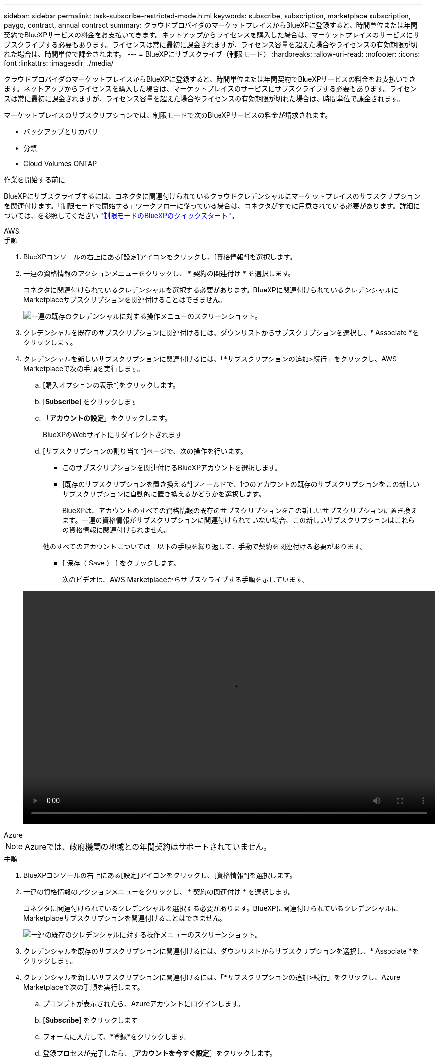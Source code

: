 ---
sidebar: sidebar 
permalink: task-subscribe-restricted-mode.html 
keywords: subscribe, subscription, marketplace subscription, paygo, contract, annual contract 
summary: クラウドプロバイダのマーケットプレイスからBlueXPに登録すると、時間単位または年間契約でBlueXPサービスの料金をお支払いできます。ネットアップからライセンスを購入した場合は、マーケットプレイスのサービスにサブスクライブする必要もあります。ライセンスは常に最初に課金されますが、ライセンス容量を超えた場合やライセンスの有効期限が切れた場合は、時間単位で課金されます。 
---
= BlueXPにサブスクライブ（制限モード）
:hardbreaks:
:allow-uri-read: 
:nofooter: 
:icons: font
:linkattrs: 
:imagesdir: ./media/


[role="lead"]
クラウドプロバイダのマーケットプレイスからBlueXPに登録すると、時間単位または年間契約でBlueXPサービスの料金をお支払いできます。ネットアップからライセンスを購入した場合は、マーケットプレイスのサービスにサブスクライブする必要もあります。ライセンスは常に最初に課金されますが、ライセンス容量を超えた場合やライセンスの有効期限が切れた場合は、時間単位で課金されます。

マーケットプレイスのサブスクリプションでは、制限モードで次のBlueXPサービスの料金が請求されます。

* バックアップとリカバリ
* 分類
* Cloud Volumes ONTAP


.作業を開始する前に
BlueXPにサブスクライブするには、コネクタに関連付けられているクラウドクレデンシャルにマーケットプレイスのサブスクリプションを関連付けます。「制限モードで開始する」ワークフローに従っている場合は、コネクタがすでに用意されている必要があります。詳細については、を参照してください link:task-quick-start-restricted-mode.html["制限モードのBlueXPのクイックスタート"]。

[role="tabbed-block"]
====
.AWS
--
.手順
. BlueXPコンソールの右上にある[設定]アイコンをクリックし、[資格情報*]を選択します。
. 一連の資格情報のアクションメニューをクリックし、 * 契約の関連付け * を選択します。
+
コネクタに関連付けられているクレデンシャルを選択する必要があります。BlueXPに関連付けられているクレデンシャルにMarketplaceサブスクリプションを関連付けることはできません。

+
image:screenshot_associate_subscription.png["一連の既存のクレデンシャルに対する操作メニューのスクリーンショット。"]

. クレデンシャルを既存のサブスクリプションに関連付けるには、ダウンリストからサブスクリプションを選択し、* Associate *をクリックします。
. クレデンシャルを新しいサブスクリプションに関連付けるには、「*サブスクリプションの追加>続行」をクリックし、AWS Marketplaceで次の手順を実行します。
+
.. [購入オプションの表示*]をクリックします。
.. [*Subscribe*] をクリックします
.. 「*アカウントの設定*」をクリックします。
+
BlueXPのWebサイトにリダイレクトされます

.. [サブスクリプションの割り当て*]ページで、次の操作を行います。
+
*** このサブスクリプションを関連付けるBlueXPアカウントを選択します。
*** [既存のサブスクリプションを置き換える*]フィールドで、1つのアカウントの既存のサブスクリプションをこの新しいサブスクリプションに自動的に置き換えるかどうかを選択します。
+
BlueXPは、アカウントのすべての資格情報の既存のサブスクリプションをこの新しいサブスクリプションに置き換えます。一連の資格情報がサブスクリプションに関連付けられていない場合、この新しいサブスクリプションはこれらの資格情報に関連付けられません。

+
他のすべてのアカウントについては、以下の手順を繰り返して、手動で契約を関連付ける必要があります。

*** [ 保存（ Save ） ] をクリックします。
+
次のビデオは、AWS Marketplaceからサブスクライブする手順を示しています。

+
video::video_subscribing_aws.mp4[width=848,height=480]






--
.Azure
--

NOTE: Azureでは、政府機関の地域との年間契約はサポートされていません。

.手順
. BlueXPコンソールの右上にある[設定]アイコンをクリックし、[資格情報*]を選択します。
. 一連の資格情報のアクションメニューをクリックし、 * 契約の関連付け * を選択します。
+
コネクタに関連付けられているクレデンシャルを選択する必要があります。BlueXPに関連付けられているクレデンシャルにMarketplaceサブスクリプションを関連付けることはできません。

+
image:screenshot_azure_add_subscription.png["一連の既存のクレデンシャルに対する操作メニューのスクリーンショット。"]

. クレデンシャルを既存のサブスクリプションに関連付けるには、ダウンリストからサブスクリプションを選択し、* Associate *をクリックします。
. クレデンシャルを新しいサブスクリプションに関連付けるには、「*サブスクリプションの追加>続行」をクリックし、Azure Marketplaceで次の手順を実行します。
+
.. プロンプトが表示されたら、Azureアカウントにログインします。
.. [*Subscribe*] をクリックします
.. フォームに入力して、*登録*をクリックします。
.. 登録プロセスが完了したら、［*アカウントを今すぐ設定*］をクリックします。
+
BlueXPのWebサイトにリダイレクトされます

.. [サブスクリプションの割り当て*]ページで、次の操作を行います。
+
*** このサブスクリプションを関連付けるBlueXPアカウントを選択します。
*** [既存のサブスクリプションを置き換える*]フィールドで、1つのアカウントの既存のサブスクリプションをこの新しいサブスクリプションに自動的に置き換えるかどうかを選択します。
+
BlueXPは、アカウントのすべての資格情報の既存のサブスクリプションをこの新しいサブスクリプションに置き換えます。一連の資格情報がサブスクリプションに関連付けられていない場合、この新しいサブスクリプションはこれらの資格情報に関連付けられません。

+
他のすべてのアカウントについては、以下の手順を繰り返して、手動で契約を関連付ける必要があります。

*** [ 保存（ Save ） ] をクリックします。
+
次のビデオでは、Azure Marketplaceでのサブスクライブ手順を紹介しています。

+
video::video_subscribing_azure.mp4[width=848,height=480]






--
.Google Cloud
--
.手順
. BlueXPコンソールの右上にある[設定]アイコンをクリックし、[資格情報*]を選択します。
. 一連の資格情報のアクションメニューをクリックし、 * 契約の関連付け * を選択します。
+
image:screenshot_gcp_add_subscription.png["一連の既存のクレデンシャルに対する操作メニューのスクリーンショット。"]

. 資格情報を既存のサブスクリプションに関連付けるには、下のリストからGoogle Cloudプロジェクトとサブスクリプションを選択し、*アソシエート*をクリックします。
+
image:screenshot_gcp_associate.gif["Google Cloud の資格情報に対して選択された Google Cloud プロジェクトとサブスクリプションのスクリーンショット。"]

. まだサブスクリプションをお持ちでない場合は、[サブスクリプションの追加]、[続行]の順にクリックし、Google Cloud Marketplaceの手順に従います。
+

NOTE: 次の手順を実行する前に、Google CloudアカウントとBlueXPログインの両方に課金管理者権限があることを確認してください。

+
.. にリダイレクトされたら https://["Google Cloud MarketplaceのNetApp BlueXPページ"^]をクリックし、上部のナビゲーションメニューで正しいプロジェクトが選択されていることを確認します。
+
image:screenshot_gcp_cvo_marketplace.png["Google CloudのCloud Volumes ONTAP Marketplaceページのスクリーンショット。"]

.. [*Subscribe*] をクリックします
.. 適切な請求先アカウントを選択し、条件に同意します。
.. [*Subscribe*] をクリックします
+
転送要求がネットアップに送信されます。

.. ポップアップダイアログボックスで、* NetApp、Inc.に登録*をクリックします
+
Google CloudサブスクリプションをBlueXPアカウントにリンクするには、この手順を完了する必要があります。このページからリダイレクトされてBlueXPにサインインするまで、サブスクリプションをリンクするプロセスは完了していません。

+
image:screenshot_gcp_marketplace_register.png["登録ポップアップのスクリーンショット。"]

.. [サブスクリプションの割り当て*]ページで次の手順を実行します。
+

NOTE: 組織の誰かが請求アカウントからNetApp BlueXPサブスクリプションにすでに登録している場合は、にリダイレクトされます https://["BlueXP WebサイトのCloud Volumes ONTAP ページ"^] 代わりに、予想外の場合は、ネットアップの営業チームにお問い合わせください。Google では、 1 つの Google 請求アカウントにつき 1 つのサブスクリプションのみが有効です。

+
*** このサブスクリプションを関連付けるBlueXPアカウントを選択します。
*** [既存のサブスクリプションを置き換える*]フィールドで、1つのアカウントの既存のサブスクリプションをこの新しいサブスクリプションに自動的に置き換えるかどうかを選択します。
+
BlueXPは、アカウントのすべての資格情報の既存のサブスクリプションをこの新しいサブスクリプションに置き換えます。一連の資格情報がサブスクリプションに関連付けられていない場合、この新しいサブスクリプションはこれらの資格情報に関連付けられません。

+
他のすべてのアカウントについては、以下の手順を繰り返して、手動で契約を関連付ける必要があります。

*** [ 保存（ Save ） ] をクリックします。
+
次のビデオでは、Google Cloud Marketplaceから登録する手順を紹介しています。

+
video::video-subscribing-google-cloud.mp4[width=848,height=480]


.. このプロセスが完了したら、BlueXPの[資格情報]ページに戻り、この新しいサブスクリプションを選択します。
+
image:screenshot_gcp_associate.gif["サブスクリプションの割り当てページのスクリーンショット。"]





--
====
.関連リンク
* https://["Cloud Volumes ONTAP のBYOL容量ベースライセンスを管理します"^]
* https://["BlueXPデータサービスのBYOLライセンスを管理します"^]
* https://["AWSのクレデンシャルとBlueXPのサブスクリプションを管理します"]
* https://["Azureの資格情報とBlueXPのサブスクリプションを管理します"]
* https://["BlueXPのGoogle Cloudクレデンシャルとサブスクリプションを管理します"]

